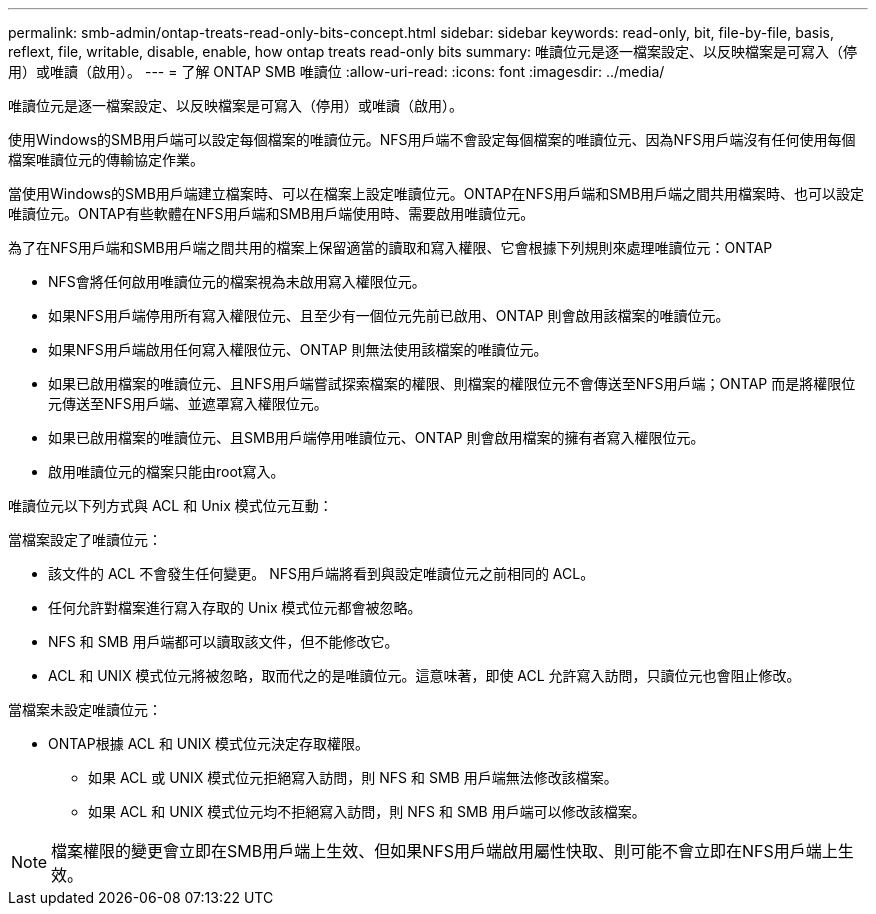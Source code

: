 ---
permalink: smb-admin/ontap-treats-read-only-bits-concept.html 
sidebar: sidebar 
keywords: read-only, bit, file-by-file, basis, reflext, file, writable, disable, enable, how ontap treats read-only bits 
summary: 唯讀位元是逐一檔案設定、以反映檔案是可寫入（停用）或唯讀（啟用）。 
---
= 了解 ONTAP SMB 唯讀位
:allow-uri-read: 
:icons: font
:imagesdir: ../media/


[role="lead"]
唯讀位元是逐一檔案設定、以反映檔案是可寫入（停用）或唯讀（啟用）。

使用Windows的SMB用戶端可以設定每個檔案的唯讀位元。NFS用戶端不會設定每個檔案的唯讀位元、因為NFS用戶端沒有任何使用每個檔案唯讀位元的傳輸協定作業。

當使用Windows的SMB用戶端建立檔案時、可以在檔案上設定唯讀位元。ONTAP在NFS用戶端和SMB用戶端之間共用檔案時、也可以設定唯讀位元。ONTAP有些軟體在NFS用戶端和SMB用戶端使用時、需要啟用唯讀位元。

為了在NFS用戶端和SMB用戶端之間共用的檔案上保留適當的讀取和寫入權限、它會根據下列規則來處理唯讀位元：ONTAP

* NFS會將任何啟用唯讀位元的檔案視為未啟用寫入權限位元。
* 如果NFS用戶端停用所有寫入權限位元、且至少有一個位元先前已啟用、ONTAP 則會啟用該檔案的唯讀位元。
* 如果NFS用戶端啟用任何寫入權限位元、ONTAP 則無法使用該檔案的唯讀位元。
* 如果已啟用檔案的唯讀位元、且NFS用戶端嘗試探索檔案的權限、則檔案的權限位元不會傳送至NFS用戶端；ONTAP 而是將權限位元傳送至NFS用戶端、並遮罩寫入權限位元。
* 如果已啟用檔案的唯讀位元、且SMB用戶端停用唯讀位元、ONTAP 則會啟用檔案的擁有者寫入權限位元。
* 啟用唯讀位元的檔案只能由root寫入。


唯讀位元以下列方式與 ACL 和 Unix 模式位元互動：

當檔案設定了唯讀位元：

* 該文件的 ACL 不會發生任何變更。 NFS用戶端將看到與設定唯讀位元之前相同的 ACL。
* 任何允許對檔案進行寫入存取的 Unix 模式位元都會被忽略。
* NFS 和 SMB 用戶端都可以讀取該文件，但不能修改它。
* ACL 和 UNIX 模式位元將被忽略，取而代之的是唯讀位元。這意味著，即使 ACL 允許寫入訪問，只讀位元也會阻止修改。


當檔案未設定唯讀位元：

* ONTAP根據 ACL 和 UNIX 模式位元決定存取權限。
+
** 如果 ACL 或 UNIX 模式位元拒絕寫入訪問，則 NFS 和 SMB 用戶端無法修改該檔案。
** 如果 ACL 和 UNIX 模式位元均不拒絕寫入訪問，則 NFS 和 SMB 用戶端可以修改該檔案。




[NOTE]
====
檔案權限的變更會立即在SMB用戶端上生效、但如果NFS用戶端啟用屬性快取、則可能不會立即在NFS用戶端上生效。

====